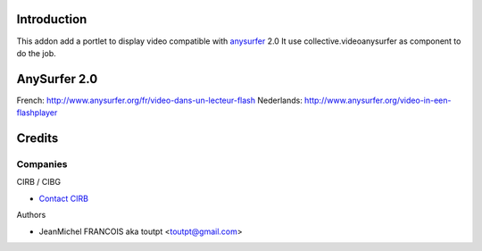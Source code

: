 Introduction
============

This addon add a portlet to display video compatible with anysurfer_ 2.0
It use collective.videoanysurfer as component to do the job.

AnySurfer 2.0
=============

French: http://www.anysurfer.org/fr/video-dans-un-lecteur-flash
Nederlands: http://www.anysurfer.org/video-in-een-flashplayer

Credits
=======

Companies
---------

|cirb|_ CIRB / CIBG

* `Contact CIRB <mailto:irisline@irisnet.be>`_


Authors

- JeanMichel FRANCOIS aka toutpt <toutpt@gmail.com>

.. Contributors

.. |cirb| image:: http://www.cirb.irisnet.be/logo.jpg
.. _cirb: http://cirb.irisnet.be
.. _anysurfer: http://www.anysurfer.org
